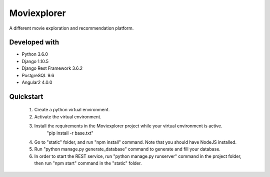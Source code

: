 ##########
Moviexplorer
##########

A different movie exploration and recommendation platform.

********
Developed with
********

* Python 3.6.0
* Django 1.10.5
* Django Rest Framework 3.6.2
* PostgreSQL 9.6 
* Angular2 4.0.0

********
Quickstart
********

    1. Create a python virtual environment.
    2. Activate the virtual environment.
    3. Install the requirements in the Moviexplorer project while your virtual environment is active.
	"pip install -r base.txt"
    4. Go to "static" folder, and run "npm install" command. Note that you should have NodeJS installed.
    5. Run "python manage.py generate_database" command to generate and fill your database.
    6. In order to start the REST service, run "python manage.py runserver" command in the project folder, then run "npm start" command in the "static" folder.
